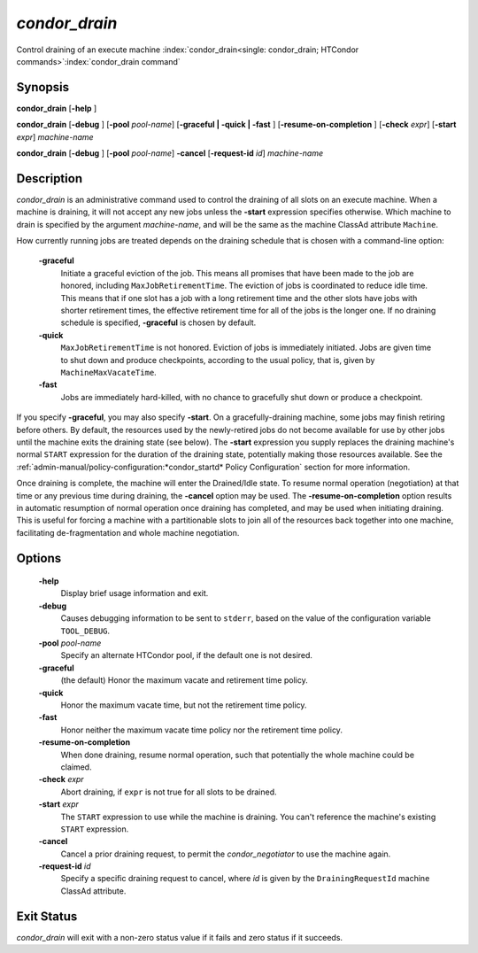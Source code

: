 *condor_drain*
===============

Control draining of an execute machine
:index:`condor_drain<single: condor_drain; HTCondor commands>`\ :index:`condor_drain command`

Synopsis
--------

**condor_drain** [**-help** ]

**condor_drain** [**-debug** ] [**-pool** *pool-name*] [**-graceful
| -quick | -fast** ] [**-resume-on-completion** ]
[**-check** *expr*] [**-start** *expr*] *machine-name*

**condor_drain** [**-debug** ] [**-pool** *pool-name*] **-cancel**
[**-request-id** *id*] *machine-name*

Description
-----------

*condor_drain* is an administrative command used to control the
draining of all slots on an execute machine. When a machine is draining,
it will not accept any new jobs unless the **-start** expression
specifies otherwise. Which machine to drain is specified by the argument
*machine-name*, and will be the same as the machine ClassAd attribute
``Machine``.

How currently running jobs are treated depends on the draining schedule
that is chosen with a command-line option:

 **-graceful**
    Initiate a graceful eviction of the job. This means all promises
    that have been made to the job are honored, including
    ``MaxJobRetirementTime``. The eviction of jobs is coordinated to
    reduce idle time. This means that if one slot has a job with a long
    retirement time and the other slots have jobs with shorter
    retirement times, the effective retirement time for all of the jobs
    is the longer one. If no draining schedule is specified,
    **-graceful** is chosen by default.
 **-quick**
    ``MaxJobRetirementTime`` is not honored. Eviction of jobs is
    immediately initiated. Jobs are given time to shut down and produce
    checkpoints, according to the usual policy, that is, given by
    ``MachineMaxVacateTime``.
 **-fast**
    Jobs are immediately hard-killed, with no chance to gracefully shut
    down or produce a checkpoint.

If you specify **-graceful**, you may also specify **-start**. On a
gracefully-draining machine, some jobs may finish retiring before
others. By default, the resources used by the newly-retired jobs do not
become available for use by other jobs until the machine exits the
draining state (see below). The **-start** expression you supply
replaces the draining machine's normal ``START`` expression for the
duration of the draining state, potentially making those resources
available. See the
:ref:`admin-manual/policy-configuration:*condor_startd* Policy Configuration`
section for more information.

Once draining is complete, the machine will enter the Drained/Idle
state. To resume normal operation (negotiation) at that time or any
previous time during draining, the **-cancel** option may be used. The
**-resume-on-completion** option results in automatic resumption of
normal operation once draining has completed, and may be used when
initiating draining. This is useful for forcing a machine with a
partitionable slots to join all of the resources back together into one
machine, facilitating de-fragmentation and whole machine negotiation.

Options
-------

 **-help**
    Display brief usage information and exit.
 **-debug**
    Causes debugging information to be sent to ``stderr``, based on the
    value of the configuration variable ``TOOL_DEBUG``.
 **-pool** *pool-name*
    Specify an alternate HTCondor pool, if the default one is not
    desired.
 **-graceful**
    (the default) Honor the maximum vacate and retirement time policy.
 **-quick**
    Honor the maximum vacate time, but not the retirement time policy.
 **-fast**
    Honor neither the maximum vacate time policy nor the retirement time
    policy.
 **-resume-on-completion**
    When done draining, resume normal operation, such that potentially
    the whole machine could be claimed.
 **-check** *expr*
    Abort draining, if ``expr`` is not true for all slots to be drained.
 **-start** *expr*
    The ``START`` expression to use while the machine is draining. You
    can't reference the machine's existing ``START`` expression.
 **-cancel**
    Cancel a prior draining request, to permit the *condor_negotiator*
    to use the machine again.
 **-request-id** *id*
    Specify a specific draining request to cancel, where *id* is given
    by the ``DrainingRequestId`` machine ClassAd attribute.

Exit Status
-----------

*condor_drain* will exit with a non-zero status value if it fails and
zero status if it succeeds.

